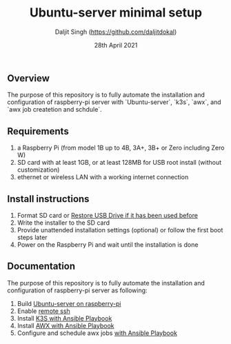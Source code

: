 # -*- ii: ii; -*-
#+TITLE: Ubuntu-server minimal setup
#+AUTHOR: Daljit Singh (https://github.com/daljitdokal)
#+EMAIL: daljit.dokal@yahoo.co.nz
#+DATE: 28th April 2021

** Overview
The purpose of this repository is to fully automate the installation and configuration of raspberry-pi server with `Ubuntu-server`, `k3s`, `awx`, and `awx job createtion and schdule`.

** Requirements
1. a Raspberry Pi (from model 1B up to 4B, 3A+, 3B+ or Zero including Zero W)
2. SD card with at least 1GB, or at least 128MB for USB root install (without customization)
3. ethernet or wireless LAN with a working internet connection

** Install instructions
1. Format SD card or [[https://github.com/daljitdokal/raspberry-pi-ubuntu-server-k3s-awx-ansible-automated-setup/blob/ubuntu-server/restore-usb-drive.org][Restore USB Drive if it has been used before]]
2. Write the installer to the SD card
3. Provide unattended installation settings (optional) or follow the first boot steps later
4. Power on the Raspberry Pi and wait until the installation is done

** Documentation
The purpose of this repository is to fully automate the installation and configuration of raspberry-pi server as following:
1. Build [[https://github.com/daljitdokal/raspberry-pi-ubuntu-server-k3s-awx-ansible-automated-setup/blob/ubuntu-server/documentation/server-setup.md][Ubuntu-server on raspberry-pi]]
2. Enable [[https://github.com/daljitdokal/raspberry-pi-ubuntu-server-k3s-awx-ansible-automated-setup/blob/ubuntu-server/documentation/server-setup.md][remote ssh]]
3. Install [[https://github.com/daljitdokal/raspberry-pi-ubuntu-server-k3s-awx-ansible-automated-setup/tree/ubuntu-server/post-install#install-k3s-and-awx][K3S with Ansible Playbook]]
4. Install [[https://github.com/daljitdokal/raspberry-pi-ubuntu-server-k3s-awx-ansible-automated-setup/tree/ubuntu-server/post-install#install-k3s-and-awx][AWX with Ansible Playbook]]
5. Configure and schedule awx jobs [[https://github.com/daljitdokal/raspberry-pi-ubuntu-server-k3s-awx-ansible-automated-setup/tree/ubuntu-server/post-install#configure-and-schedule-awx-job][with Ansible Playbook]]
